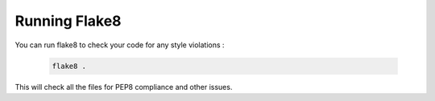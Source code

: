 Running Flake8
==============

You can run flake8 to check your code for any style violations :

   .. code-block:: bash

        flake8 .

This will check all the files for PEP8 compliance and other issues.